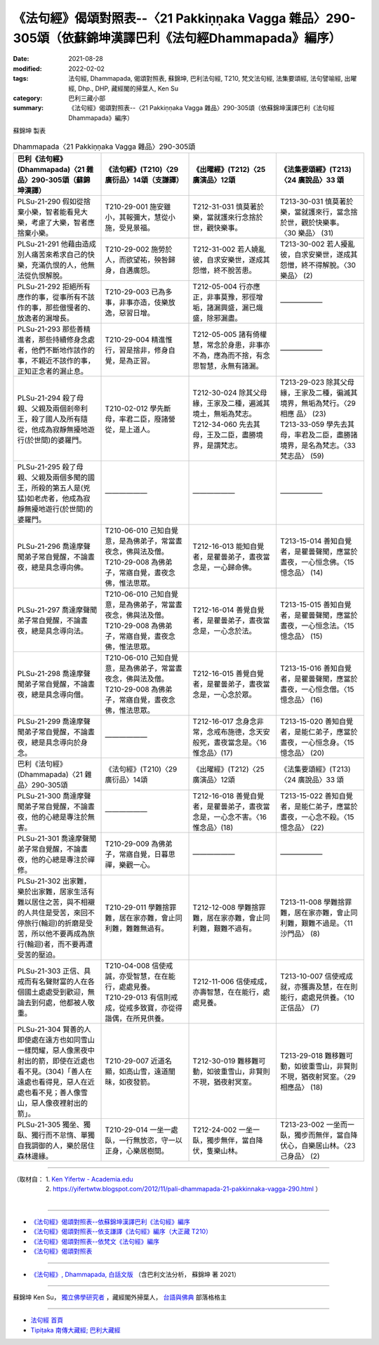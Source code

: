 ==========================================================================================================
《法句經》偈頌對照表--〈21 Pakkiṇṇaka Vagga 雜品〉290-305頌（依蘇錦坤漢譯巴利《法句經Dhammapada》編序）
==========================================================================================================

:date: 2021-08-28
:modified: 2022-02-02
:tags: 法句經, Dhammapada, 偈頌對照表, 蘇錦坤, 巴利法句經, T210, 梵文法句經, 法集要頌經, 法句譬喻經, 出曜經, Dhp., DHP, 藏經閣的掃葉人, Ken Su
:category: 巴利三藏小部
:summary: 《法句經》偈頌對照表--〈21 Pakkiṇṇaka Vagga 雜品〉290-305頌（依蘇錦坤漢譯巴利《法句經Dhammapada》編序）


蘇錦坤 製表

.. list-table:: Dhammapada〈21 Pakkiṇṇaka Vagga 雜品〉290-305頌
   :widths: 25 25 25 25
   :header-rows: 1
   :class: remove-gatha-number

   * - 巴利《法句經》(Dhammapada)〈21 雜品〉290-305頌（蘇錦坤漢譯）
     - 《法句經》(T210)〈29 廣衍品〉14頌（支謙譯）
     - 《出曜經》(T212)〈25 廣演品〉12頌
     - 《法集要頌經》(T213)〈24 廣說品〉33 頌

   * - PLSu-21-290 假如從捨棄小樂，智者能看見大樂，考慮了大樂，智者應捨棄小樂。
     - T210-29-001 施安雖小，其報彌大，慧從小施，受見景福。
     - T212-31-031 慎莫著於樂，當就護來行念捨於世，觀快樂事。
     - T213-30-031 慎莫著於樂，當就護來行，當念捨於世，觀於快樂事。 〈30 樂品〉 (31)

   * - PLSu-21-291 他藉由造成別人痛苦來希求自己的快樂，充滿仇恨的人，他無法從仇恨解脫。
     - T210-29-002 施勞於人，而欲望祐，殃咎歸身，自遘廣怨。
     - T212-31-002 若人嬈亂彼，自求安樂世，遂成其怨憎，終不脫苦患。
     - T213-30-002 若人擾亂彼，自求安樂世，遂成其怨憎，終不得解脫。〈30 樂品〉 (2)

   * - PLSu-21-292 拒絕所有應作的事，從事所有不該作的事，那些傲慢者的、放逸者的漏增長。
     - T210-29-003 已為多事，非事亦造，伎樂放逸，惡習日增。
     - T212-05-004 行亦應正，非事莫豫，邪徑增垢，諸漏興盛，漏已熾盛，除邪漏盡。
     - ——————

   * - PLSu-21-293 那些善精進者，那些持續修身念處者，他們不斷地作該作的事，不親近不該作的事，正知正念者的漏止息。
     - T210-29-004 精進惟行，習是捨非，修身自覺，是為正習。
     - T212-05-005 諸有倚權慧，常念於身患，非事亦不為，應為而不捨，有念思智慧，永無有諸漏。
     - ——————

   * - PLSu-21-294 殺了母親、父親及兩個剎帝利王，殺了國人及所有隨從，他成為寂靜無擾地遊行(於世間)的婆羅門。
     - T210-02-012 學先斷母，率君二臣，廢諸營從，是上道人。
     - | T212-30-024 除其父母緣，王家及二種，遍滅其境土，無垢為梵志。
       | T212-34-060 先去其母，王及二臣，盡勝境界，是謂梵志。
     - | T213-29-023 除其父母緣，王家及二種，徧滅其境界，無垢為梵行。〈29 相應 品〉 (23)
       | T213-33-059 學先去其母，率君及二臣，盡勝諸境界，是名為梵志。〈33 梵志品〉 (59)

   * - PLSu-21-295 殺了母親、父親及兩個多聞的國王，所殺的第五人是(兇猛)如老虎者，他成為寂靜無擾地遊行(於世間)的婆羅門。
     - ——————
     - ——————
     - ——————

   * - PLSu-21-296 喬達摩聲聞弟子常自覺醒，不論晝夜，總是具念導向佛。
     - | T210-06-010 己知自覺意，是為佛弟子，常當晝夜念，佛與法及僧。 
       | T210-29-008 為佛弟子，常寤自覺，晝夜念佛，惟法思眾。
     - T212-16-013 能知自覺者，是瞿曇弟子，晝夜當念是，一心歸命佛。
     - T213-15-014 善知自覺者，是瞿曇聲聞，應當於晝夜，一心恒念佛。〈15 憶念品〉 (14)

   * - PLSu-21-297 喬達摩聲聞弟子常自覺醒，不論晝夜，總是具念導向法。
     - | T210-06-010 己知自覺意，是為佛弟子，常當晝夜念，佛與法及僧。
       | T210-29-008 為佛弟子，常寤自覺，晝夜念佛，惟法思眾。
     - T212-16-014 善覺自覺者，是瞿曇弟子，晝夜當念是，一心念於法。
     - T213-15-015 善知自覺者，是瞿曇聲聞，應當於晝夜，一心恒念法。〈15 憶念品〉 (15)

   * - PLSu-21-298 喬達摩聲聞弟子常自覺醒，不論晝夜，總是具念導向僧。
     - | T210-06-010 己知自覺意，是為佛弟子，常當晝夜念，佛與法及僧。
       | T210-29-008 為佛弟子，常寤自覺，晝夜念佛，惟法思眾。
     - T212-16-015 善覺自覺者，是瞿曇弟子，晝夜當念是，一心念於眾。
     - T213-15-016 善知自覺者，是瞿曇聲聞，應當於晝夜，一心恒念僧。〈15 憶念品〉 (16)

   * - PLSu-21-299 喬達摩聲聞弟子常自覺醒，不論晝夜，總是具念導向於身念。
     - ——————
     - T212-16-017 念身念非常，念戒布施德，念天安般死，晝夜當念是。〈16 惟念品〉(17)
     - T213-15-020 善知自覺者，是能仁弟子，應當於晝夜，一心恒念身。〈15 憶念品〉 (20)

   * - 巴利《法句經》(Dhammapada)〈21 雜品〉290-305頌
     - 《法句經》(T210)〈29 廣衍品〉14頌
     - 《出曜經》(T212)〈25 廣演品〉12頌
     - 《法集要頌經》(T213)〈24 廣說品〉33 頌

   * - PLSu-21-300 喬達摩聲聞弟子常自覺醒，不論晝夜，他的心總是專注於無害。
     - ——————
     - T212-16-018 善覺自覺者，是瞿曇弟子，晝夜當念是，一心念不害。〈16 惟念品〉(18)
     - T213-15-022 善知自覺者，是能仁弟子，應當於晝夜，一心念不殺。〈15 憶念品〉 (22)

   * - PLSu-21-301 喬達摩聲聞弟子常自覺醒，不論晝夜，他的心總是專注於禪修。
     - T210-29-009 為佛弟子，常寤自覺，日暮思禪，樂觀一心。
     - ——————
     - ——————

   * - PLSu-21-302 出家難，樂於出家難，居家生活有難以居住之苦，與不相襯的人共住是受苦，來回不停旅行(輪迴)的折磨是受苦，所以他不要再成為旅行(輪迴)者，而不要再遭受苦的壓迫。
     - T210-29-011 學難捨罪難，居在家亦難，會止同利難，難難無過有。
     - T212-12-008 學難捨罪難，居在家亦難，會止同利難，艱難不過有。
     - T213-11-008 學難捨罪難，居在家亦難，會止同利難，艱難不過是。〈11 沙門品〉 (8)

   * - PLSu-21-303 正信、具戒而有名聲財富的人在各個國土處處受到歡迎，無論去到何處，他都被人敬重。
     - | T210-04-008 信使戒誠，亦受智慧，在在能行，處處見養。
       | T210-29-013 有信則戒成，從戒多致寶，亦從得諧偶，在所見供養。
     - T212-11-006 信使戒成，亦壽智慧，在在能行，處處見養。
     - T213-10-007 信使戒成就，亦獲壽及慧，在在則能行，處處見供養。〈10 正信品〉 (7)

   * - PLSu-21-304 賢善的人即使處在遠方也如同雪山一樣閃耀，惡人像黑夜中射出的箭，即使在近處也看不見。(304)「善人在遠處也看得見，惡人在近處也看不見；善人像雪山，惡人像夜裡射出的箭」。
     - T210-29-007 近道名顯，如高山雪，遠道闇昧，如夜發箭。
     - T212-30-019 難移難可動，如彼重雪山，非賢則不現，猶夜射冥室。
     - T213-29-018 難移難可動，如彼重雪山，非賢則不現，猶夜射冥室。〈29 相應品〉 (18)

   * - PLSu-21-305 獨坐、獨臥、獨行而不怠惰、單獨自我調御的人，樂於居住森林邊緣。
     - T210-29-014 一坐一處臥，一行無放恣，守一以正身，心樂居樹間。
     - T212-24-002 一坐一臥，獨步無伴，當自降伏，隻樂山林。
     - T213-23-002 一坐而一臥，獨步而無伴，當自降伏心，自樂居山林。〈23 己身品〉 (2)

------

| （取材自： 1. `Ken Yifertw - Academia.edu <https://www.academia.edu/31570578/%E5%B7%B4%E5%88%A9_%E6%B3%95%E5%8F%A5%E7%B6%93_21_%E9%9B%9C%E5%93%81_%E5%B0%8D%E7%85%A7%E8%A1%A8_v_6>`__
| 　　　　　 2. https://yifertwtw.blogspot.com/2012/11/pali-dhammapada-21-pakkinnaka-vagga-290.html ）
| 

------

- `《法句經》偈頌對照表--依蘇錦坤漢譯巴利《法句經》編序 <{filename}dhp-correspondence-tables-pali%zh.rst>`_
- `《法句經》偈頌對照表--依支謙譯《法句經》編序（大正藏 T210） <{filename}dhp-correspondence-tables-t210%zh.rst>`_
- `《法句經》偈頌對照表--依梵文《法句經》編序 <{filename}dhp-correspondence-tables-sanskrit%zh.rst>`_
- `《法句經》偈頌對照表 <{filename}dhp-correspondence-tables%zh.rst>`_

------

- `《法句經》, Dhammapada, 白話文版 <{filename}../dhp-Ken-Yifertw-Su/dhp-Ken-Y-Su%zh.rst>`_ （含巴利文法分析， 蘇錦坤 著 2021）

~~~~~~~~~~~~~~~~~~~~~~~~~~~~~~~~~~

蘇錦坤 Ken Su， `獨立佛學研究者 <https://independent.academia.edu/KenYifertw>`_ ，藏經閣外掃葉人， `台語與佛典 <http://yifertw.blogspot.com/>`_ 部落格格主

------

- `法句經 首頁 <{filename}../dhp%zh.rst>`__

- `Tipiṭaka 南傳大藏經; 巴利大藏經 <{filename}/articles/tipitaka/tipitaka%zh.rst>`__

..
  2022-02-02 rev. remove-gatha-number (add:  :class: remove-gatha-number)
  12-18 post; 12-15 rev. completed from the chapter 1 to the end (the chapter 26)
  2021-08-28 create rst